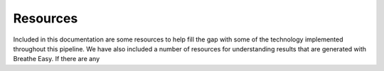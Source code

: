 Resources
===============
Included in this documentation are some resources to help fill the gap with some of the technology
implemented throughout this pipeline. We have also included a number of resources for understanding 
results that are generated with Breathe Easy. If there are any  



